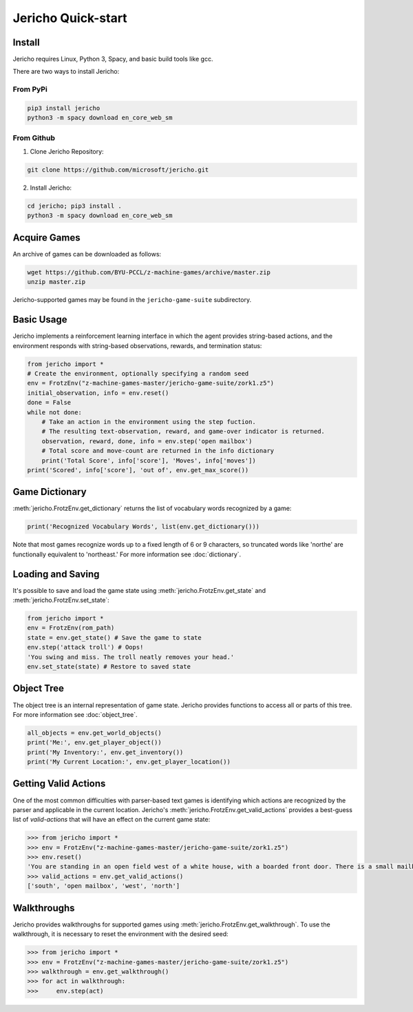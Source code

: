Jericho Quick-start
===================

Install
-------

Jericho requires Linux, Python 3, Spacy, and basic build tools like gcc.

There are two ways to install Jericho:

From PyPi
.........

.. code-block:: bash

   pip3 install jericho
   python3 -m spacy download en_core_web_sm


From Github
...........

1. Clone Jericho Repository:

.. code-block:: bash

   git clone https://github.com/microsoft/jericho.git

2. Install Jericho:

.. code-block:: bash

   cd jericho; pip3 install .
   python3 -m spacy download en_core_web_sm


Acquire Games
-------------

An archive of games can be downloaded as follows:

.. code-block:: bash

   wget https://github.com/BYU-PCCL/z-machine-games/archive/master.zip
   unzip master.zip

Jericho-supported games may be found in the ``jericho-game-suite`` subdirectory.


Basic Usage
-----------

Jericho implements a reinforcement learning interface in which the agent provides string-based actions, and the environment responds with string-based observations, rewards, and termination status:

.. code-block:: python

                from jericho import *
                # Create the environment, optionally specifying a random seed
                env = FrotzEnv("z-machine-games-master/jericho-game-suite/zork1.z5")
                initial_observation, info = env.reset()
                done = False
                while not done:
                    # Take an action in the environment using the step fuction.
                    # The resulting text-observation, reward, and game-over indicator is returned.
                    observation, reward, done, info = env.step('open mailbox')
                    # Total score and move-count are returned in the info dictionary
                    print('Total Score', info['score'], 'Moves', info['moves'])
                print('Scored', info['score'], 'out of', env.get_max_score())


Game Dictionary
---------------

:meth:`jericho.FrotzEnv.get_dictionary` returns the list of vocabulary words recognized by a game:

.. code-block:: python

                print('Recognized Vocabulary Words', list(env.get_dictionary()))

Note that most games recognize words up to a fixed length of 6 or 9 characters, so truncated words like 'northe' are functionally equivalent to 'northeast.' For more information see :doc:`dictionary`.


Loading and Saving
------------------

It's possible to save and load the game state using :meth:`jericho.FrotzEnv.get_state` and :meth:`jericho.FrotzEnv.set_state`:

.. code-block:: python

                from jericho import *
                env = FrotzEnv(rom_path)
                state = env.get_state() # Save the game to state
                env.step('attack troll') # Oops!
                'You swing and miss. The troll neatly removes your head.'
                env.set_state(state) # Restore to saved state


Object Tree
-----------

The object tree is an internal representation of game state. Jericho provides functions to access all or parts of this tree. For more information see :doc:`object_tree`.

.. code-block:: python

                all_objects = env.get_world_objects()
                print('Me:', env.get_player_object())
                print('My Inventory:', env.get_inventory())
                print('My Current Location:', env.get_player_location())


Getting Valid Actions
---------------------

One of the most common difficulties with parser-based text games is identifying which actions are recognized by the parser and applicable in the current location. Jericho's :meth:`jericho.FrotzEnv.get_valid_actions` provides a best-guess list of *valid-actions* that will have an effect on the current game state:


.. code-block:: python

                >>> from jericho import *
                >>> env = FrotzEnv("z-machine-games-master/jericho-game-suite/zork1.z5")
                >>> env.reset()
                'You are standing in an open field west of a white house, with a boarded front door. There is a small mailbox here.'
                >>> valid_actions = env.get_valid_actions()
                ['south', 'open mailbox', 'west', 'north']


Walkthroughs
------------

Jericho provides walkthroughs for supported games using :meth:`jericho.FrotzEnv.get_walkthrough`. To use the walkthrough, it is necessary to reset the environment with the desired seed:

.. code-block:: python

                >>> from jericho import *
                >>> env = FrotzEnv("z-machine-games-master/jericho-game-suite/zork1.z5")
                >>> walkthrough = env.get_walkthrough()
                >>> for act in walkthrough:
                >>>     env.step(act)
